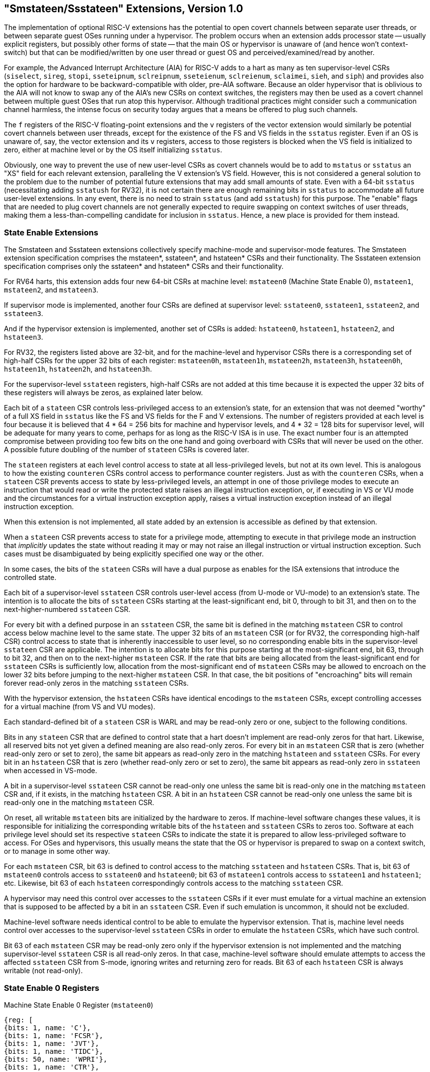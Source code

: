 [[smstateen]]
== "Smstateen/Ssstateen" Extensions, Version 1.0

The implementation of optional RISC-V extensions has the potential to open
covert channels between separate user threads, or between separate guest OSes
running under a hypervisor. The problem occurs when an extension adds processor
state -- usually explicit registers, but possibly other forms of state -- that
the main OS or hypervisor is unaware of (and hence won't context-switch) but
that can be modified/written by one user thread or guest OS and
perceived/examined/read by another.

For example, the Advanced Interrupt Architecture (AIA) for RISC-V adds
to a hart as many as ten supervisor-level CSRs (`siselect`, `sireg`, `stopi`,
`sseteipnum`, `sclreipnum`, `sseteienum`, `sclreienum`, `sclaimei`, `sieh`, and `siph`) and
provides also the option for hardware to be backward-compatible with older,
pre-AIA software. Because an older hypervisor that is oblivious to the AIA will
not know to swap any of the AIA's new CSRs on context switches, the registers may
then be used as a covert channel between multiple guest OSes that run atop this
hypervisor. Although traditional practices might consider such a communication
channel harmless, the intense focus on security today argues that a means be
offered to plug such channels.

The `f` registers of the RISC-V floating-point extensions and the `v` registers of
the vector extension would similarly be potential covert channels between user
threads, except for the existence of the FS and VS fields in the `sstatus`
register. Even if an OS is unaware of, say, the vector extension and its `v`
registers, access to those registers is blocked when the VS field is
initialized to zero, either at machine level or by the OS itself initializing
`sstatus`.

Obviously, one way to prevent the use of new user-level CSRs as covert channels
would be to add to `mstatus` or `sstatus` an "XS" field for each relevant
extension, paralleling the V extension's VS field. However, this is not
considered a general solution to the problem due to the number of potential
future extensions that may add small amounts of state. Even with a 64-bit
`sstatus` (necessitating adding `sstatush` for RV32), it is not certain there are
enough remaining bits in `sstatus` to accommodate all future user-level
extensions. In any event, there is no need to strain `sstatus` (and add `sstatush`)
for this purpose. The "enable" flags that are needed to plug covert channels
are not generally expected to require swapping on context switches of user
threads, making them a less-than-compelling candidate for inclusion in `sstatus`.
Hence, a new place is provided for them instead.

=== State Enable Extensions

The Smstateen and Ssstateen extensions collectively specify machine-mode and
supervisor-mode features. The Smstateen extension specification comprises the
mstateen*, sstateen*, and hstateen* CSRs and their functionality. The Ssstateen
extension specification comprises only the sstateen* and hstateen* CSRs and their
functionality.

For RV64 harts, this extension adds four new 64-bit CSRs at machine level:
`mstateen0` (Machine State Enable 0), `mstateen1`, `mstateen2`, and `mstateen3`.

If supervisor mode is implemented, another four CSRs are defined at supervisor
level:
`sstateen0`, `sstateen1`, `sstateen2`, and `sstateen3`.

And if the hypervisor extension is implemented, another set of CSRs is added:
`hstateen0`, `hstateen1`, `hstateen2`, and `hstateen3`.

For RV32, the registers listed above are 32-bit, and for the machine-level and
hypervisor CSRs there is a corresponding set of high-half CSRs for the upper 32
bits of each register:
`mstateen0h`, `mstateen1h`, `mstateen2h`, `mstateen3h`,
`hstateen0h`, `hstateen1h`, `hstateen2h`, and `hstateen3h`.

For the supervisor-level `sstateen` registers, high-half CSRs are not added at
this time because it is expected the upper 32 bits of these registers will
always be zeros, as explained later below.

Each bit of a `stateen` CSR controls less-privileged access to an extension's
state, for an extension that was not deemed "worthy" of a full XS field in
`sstatus` like the FS and VS fields for the F and V extensions. The number of
registers provided at each level is four because it is believed that 4 * 64 =
256 bits for machine and hypervisor levels, and 4 * 32 = 128 bits for
supervisor level, will be adequate for many years to come, perhaps for as long
as the RISC-V ISA is in use. The exact number four is an attempted compromise
between providing too few bits on the one hand and going overboard with CSRs
that will never be used on the other. A possible future doubling of the number
of `stateen` CSRs is covered later.

The `stateen` registers at each level control access to state at all
less-privileged levels, but not at its own level. This is analogous to how the
existing `counteren` CSRs control access to performance counter registers. Just
as with the `counteren` CSRs, when a `stateen` CSR prevents access to state by
less-privileged levels, an attempt in one of those privilege modes to execute
an instruction that would read or write the protected state raises an illegal
instruction exception, or, if executing in VS or VU mode and the circumstances
for a virtual instruction exception apply, raises a virtual instruction
exception instead of an illegal instruction exception.

When this extension is not implemented, all state added by an extension is
accessible as defined by that extension.

When a `stateen` CSR prevents access to state for a privilege mode, attempting to
execute in that privilege mode an instruction that _implicitly_ updates the
state without reading it may or may not raise an illegal instruction or virtual
instruction exception. Such cases must be disambiguated by being explicitly
specified one way or the other.

In some cases, the bits of the `stateen` CSRs will have a dual purpose as enables
for the ISA extensions that introduce the controlled state.

Each bit of a supervisor-level `sstateen` CSR controls user-level access (from
U-mode or VU-mode) to an extension's state. The intention is to allocate the
bits of `sstateen` CSRs starting at the least-significant end, bit 0, through to
bit 31, and then on to the next-higher-numbered `sstateen` CSR.

For every bit with a defined purpose in an `sstateen` CSR, the same bit is
defined in the matching `mstateen` CSR to control access below machine level to
the same state. The upper 32 bits of an `mstateen` CSR (or for RV32, the
corresponding high-half CSR) control access to state that is inherently
inaccessible to user level, so no corresponding enable bits in the
supervisor-level `sstateen` CSR are applicable. The intention is to allocate bits
for this purpose starting at the most-significant end, bit 63, through to bit
32, and then on to the next-higher `mstateen` CSR. If the rate that bits are
being allocated from the least-significant end for `sstateen` CSRs is
sufficiently low, allocation from the most-significant end of `mstateen` CSRs may
be allowed to encroach on the lower 32 bits before jumping to the next-higher
`mstateen` CSR. In that case, the bit positions of "encroaching" bits will remain
forever read-only zeros in the matching `sstateen` CSRs.

With the hypervisor extension, the `hstateen` CSRs have identical encodings to
the `mstateen` CSRs, except controlling accesses for a virtual machine (from VS
and VU modes).

Each standard-defined bit of a `stateen` CSR is WARL and may be read-only zero or
one, subject to the following conditions.

Bits in any `stateen` CSR that are defined to control state that a hart doesn't
implement are read-only zeros for that hart. Likewise, all reserved bits not
yet given a defined meaning are also read-only zeros. For every bit in an
`mstateen` CSR that is zero (whether read-only zero or set to zero), the same bit
appears as read-only zero in the matching `hstateen` and `sstateen` CSRs. For every
bit in an `hstateen` CSR that is zero (whether read-only zero or set to zero),
the same bit appears as read-only zero in `sstateen` when accessed in VS-mode.

A bit in a supervisor-level `sstateen` CSR cannot be read-only one unless the
same bit is read-only one in the matching `mstateen` CSR and, if it exists, in
the matching `hstateen` CSR. A bit in an `hstateen` CSR cannot be read-only one
unless the same bit is read-only one in the matching `mstateen` CSR.

On reset, all writable `mstateen` bits are initialized by the hardware to zeros.
If machine-level software changes these values, it is responsible for
initializing the corresponding writable bits of the `hstateen` and `sstateen` CSRs
to zeros too. Software at each privilege level should set its respective
`stateen` CSRs to indicate the state it is prepared to allow less-privileged
software to access. For OSes and hypervisors, this usually means the state that
the OS or hypervisor is prepared to swap on a context switch, or to manage in
some other way.

For each `mstateen` CSR, bit 63 is defined to control access to the
matching `sstateen` and `hstateen` CSRs. That is, bit 63 of `mstateen0` controls
access to `sstateen0` and `hstateen0`; bit 63 of `mstateen1` controls access to
`sstateen1` and `hstateen1`; etc. Likewise, bit 63 of each `hstateen`
correspondingly controls access to the matching `sstateen` CSR.

A hypervisor may need this control over accesses to the `sstateen` CSRs if it
ever must emulate for a virtual machine an extension that is supposed to be
affected by a bit in an `sstateen` CSR. Even if such emulation is uncommon,
it should not be excluded.

Machine-level software needs identical control to be able to emulate the
hypervisor extension. That is, machine level needs control over accesses to the
supervisor-level `sstateen` CSRs in order to emulate the `hstateen` CSRs, which
have such control.

Bit 63 of each `mstateen` CSR may be read-only zero only if the hypervisor
extension is not implemented and the matching supervisor-level `sstateen` CSR is
all read-only zeros. In that case, machine-level software should emulate
attempts to access the affected `sstateen` CSR from S-mode, ignoring writes and
returning zero for reads. Bit 63 of each `hstateen` CSR is always writable (not
read-only).

=== State Enable 0 Registers

.Machine State Enable 0 Register (`mstateen0`)
[wavedrom, ,svg]
....
{reg: [
{bits: 1, name: 'C'},
{bits: 1, name: 'FCSR'},
{bits: 1, name: 'JVT'},
{bits: 1, name: 'TIDC'},
{bits: 50, name: 'WPRI'},
{bits: 1, name: 'CTR'},
{bits: 1, name: 'P1P14'},
{bits: 1, name: 'P1P13'},
{bits: 1, name: 'CONTEXT'},
{bits: 1, name: 'IMSIC'},
{bits: 1, name: 'AIA'},
{bits: 1, name: 'CSRIND'},
{bits: 1, name: 'WPRI'},
{bits: 1, name: 'ENVCFG'},
{bits: 1, name: 'SE0'},
], config: {bits: 64, lanes: 4, hspace:1024}}
....

.Hypervisor State Enable 0 Register (`hstateen0`)
[wavedrom, ,svg]
....
{reg: [
{bits: 1, name: 'C'},
{bits: 1, name: 'FCSR'},
{bits: 1, name: 'JVT'},
{bits: 1, name: 'TIDC'},
{bits: 50, name: 'WPRI'},
{bits: 1, name: 'CTR'},
{bits: 2, name: 'WPRI'},
{bits: 1, name: 'CONTEXT'},
{bits: 1, name: 'IMSIC'},
{bits: 1, name: 'AIA'},
{bits: 1, name: 'CSRIND'},
{bits: 1, name: 'WPRI'},
{bits: 1, name: 'ENVCFG'},
{bits: 1, name: 'SE0'},
], config: {bits: 64, lanes: 4, hspace:1024}}
....

.Supervisor State Enable 0 Register (`sstateen0`)
[wavedrom, ,svg]
....
{reg: [
{bits: 1, name: 'C'},
{bits: 1, name: 'FCSR'},
{bits: 1, name: 'JVT'},
{bits: 1, name: 'TIDC'},
{bits: 28, name: 'WPRI'}
], config:{bits: 32, lanes: 2, hspace:1024}}
....

The C bit controls access to any and all custom state.
The C bit of these registers is not custom state itself; it is a
standard field of a standard CSR, either `mstateen0`, `hstateen0`, or
`sstateen0`.

[NOTE]
====
The requirements that non-standard extensions must meet to be conforming are not
relaxed due solely to changes in the value of this bit. In particular, if
software sets this bit but does not execute any custom instructions or access
any custom state, the software must continue to execute as specified by all
relevant RISC-V standards, or the hardware is not standard-conforming.
====

The FCSR bit controls access to `fcsr` for the case when floating-point
instructions operate on `x` registers instead of `f` registers as specified by
the Zfinx and related extensions (Zdinx, etc.). Whenever `misa.F` = 1, FCSR bit
of `mstateen0` is read-only zero (and hence read-only zero in `hstateen0` and
`sstateen0` too). For convenience, when the `stateen` CSRs are implemented and
`misa.F` = 0, then if the FCSR bit of a controlling `stateen0` CSR is zero, all
floating-point instructions cause an illegal instruction trap (or virtual
instruction trap, if relevant), as though they all access `fcsr`, regardless of
whether they really do.

The JVT bit controls access to the `jvt` CSR provided by the Zcmt extension.

The TID bit controls access to the TIDC registers.

The SE0 bit in `mstateen0` controls access to the `hstateen0`, `hstateen0h`,
and the `sstateen0` CSRs. The SE0 bit in `hstateen0` controls access to the
`sstateen0` CSR.

The ENVCFG bit in `mstateen0` controls access to the `henvcfg`, `henvcfgh`,
and the `senvcfg` CSRs. The ENVCFG bit in `hstateen0` controls access to the
`senvcfg` CSRs.

The CSRIND bit in `mstateen0` controls access to the `siselect`, `sireg*`,
`vsiselect`, and the `vsireg*` CSRs provided by the Sscsrind extensions.
The CSRIND bit in `hstateen0` controls access to the `siselect` and the
`sireg*`, (really `vsiselect` and `vsireg*`) CSRs provided by the Sscsrind
extensions.

The IMSIC bit in `mstateen0` controls access to the IMSIC state, including
CSRs `stopei` and `vstopei`, provided by the Ssaia extension. The IMSIC bit in
`hstateen0` controls access to the guest IMSIC state, including CSRs `stopei`
(really `vstopei`), provided by the Ssaia extension.

[NOTE]
====
Setting the IMSIC bit in `hstateen0` to zero prevents a virtual machine from
accessing the hart's IMSIC the same as setting `hstatus`.VGEIN = 0.
====

The AIA bit in `mstateen0` controls access to all state introduced by the
Ssaia extension and not controlled by either the CSRIND or the IMSIC
bits. The AIA bit in `hstateen0` controls access to all state introduced by the
Ssaia extension and not controlled by either the CSRIND or the IMSIC
bits of `hstateen0`.

The CONTEXT bit in `mstateen0` controls access to the `scontext` and
`hcontext` CSRs provided by the Sdtrig extension. The CONTEXT bit in
`hstateen0` controls access to the `scontext` CSR provided by the Sdtrig
extension.

The P1P13 bit in `mstateen0` controls access to the `hedelegh` introduced by
Privileged Specification Version 1.13.

The P1P14 bit in `mstateen0` controls access to the `srmcfg` CSR introduced by
the Ssqosid <<ssqosid>> extension.

=== Usage

After the writable bits of the machine-level `mstateen` CSRs are initialized to
zeros on reset, machine-level software can set bits in these registers to
enable less-privileged access to the controlled state. This may be either
because machine-level software knows how to swap the state or, more likely,
because machine-level software isn't swapping supervisor-level environments.
(Recall that the main reason the `mstateen` CSRs must exist is so machine level
can emulate the hypervisor extension. When machine level isn't emulating the
hypervisor extension, it is likely there will be no need to keep any
implemented `mstateen` bits zero.)

If machine level sets any writable `mstateen` bits to nonzero, it must initialize
the matching `hstateen` CSRs, if they exist, by writing zeros to them. And if any
`mstateen` bits that are set to one have matching bits in the `sstateen` CSRs,
machine-level software must also initialize those `sstateen` CSRs by writing
zeros to them. Ordinarily, machine-level software will want to set bit 63 of
all `mstateen` CSRs, necessitating that it write zero to all `hstateen` CSRs.

Software should ensure that all writable bits of `sstateen` CSRs are initialized
to zeros when an OS at supervisor level is first entered. The OS can then set
bits in these registers to enable user-level access to the controlled state,
presumably because it knows how to context-swap the state.

For the `sstateen` CSRs whose access by a guest OS is permitted by bit 63 of the
corresponding `hstateen` CSRs, a hypervisor must include the `sstateen` CSRs in the
context it swaps for a guest OS. When it starts a new guest OS, it must ensure
the writable bits of those `sstateen` CSRs are initialized to zeros, and it must
emulate accesses to any other `sstateen` CSRs.

If software at any privilege level does not support multiple contexts for
less-privilege levels, then it may choose to maximize less-privileged access to
all state by writing a value of all ones to the `stateen` CSRs at its level (the
`mstateen` CSRs for machine level, the `sstateen` CSRs for an OS, and the `hstateen`
CSRs for a hypervisor), without knowing all the state to which it is granting
access. This is justified because there is no risk of a covert channel between
execution contexts at the less-privileged level when only one context exists
at that level. This situation is expected to be common for machine level, and
it might also arise, for example, for a type-1 hypervisor that hosts only a
single guest virtual machine.

[NOTE]
====
If a need is anticipated, the set of `stateen` CSRs could in the future be
doubled by adding these:

* `0x38C mstateen4`, `0x39C mstateen4h`

* `0x38D mstateen5`, `0x39D mstateen5h`

* `0x38E mstateen6`, `0x39E mstateen6h`

* `0x38F mstateen7`, `0x39F mstateen7h`

* `0x18C sstateen4`

* `0x18D sstateen5`

* `0x18E sstateen6`

* `0x18F sstateen7`

* `0x68C hstateen4`, `0x69C hstateen4h`

* `0x68D hstateen5`, `0x69D hstateen5h`

* `0x68E hstateen6`, `0x69E hstateen6h`

* `0x68F hstateen7`, `0x69F hstateen7h`

These additional CSRs are not a definite part of the original proposal because
it is unclear whether they will ever be needed, and it is believed the rate of
consumption of bits in the first group, registers numbered 0-3, will be slow
enough that any looming shortage will be perceptible many years in advance. At
the moment, it is not known even how many years it may take to exhaust just
`mstateen0`, `sstateen0`, and `hstateen0`.
====
